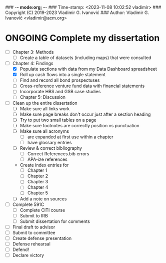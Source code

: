 ### -*- mode:org; -*-
### Time-stamp: <2023-11-08 10:02:52 vladimir>
### Copyright (C) 2019-2023 Vladimir G. Ivanović
### Author: Vladimir G. Ivanović <vladimir@acm.org>
#+STARTUP: fold
#+SEQ_TODO: TODO ONGOING DONE
#+OPTIONS: toc:nil

* ONGOING Complete my dissertation    
- [ ] Chapter 3: Methods
  - [ ] Create a table of datasets (including maps) that were consulted
- [-] Chapter 4: Findings
  - [X] Populate sections with data from my Data Dashboard spreadsheet
  - [X] Roll up cash flows into a single statement
  - [ ] Find and record all bond prospectuses
  - [ ] Cross-reference venture fund data with financial statements
  - [ ] Incorporate HBS and GSB case studies
  - [ ] Chapter 5: Discussion
- [ ] Clean up the entire dissertation
  - [ ] Make sure all links work
  - [ ] Make sure page breaks don't occur just after a section heading
  - [ ] Try to put two small tables on a page
  - [ ] Make sure footnotes are correctly position vs punctuation
  - [ ] Make sure all acronyms
    - [ ] are expanded at first use within a chapter
    - [ ] have glossary entries
  - [ ] Review & correct bibliography
    - [ ] Correct References.bib errors
    - [ ] APA-ize references
  - Create index entries for
    - [ ] Chapter 1
    - [ ] Chapter 2
    - [ ] Chapter 3
    - [ ] Chapter 4
    - [ ] Chapter 5
  - [ ] Add a note on sources
- [ ] Complete 591C
  - [ ] Complete CITI course
  - [ ] Submit to IRB
  - [ ] Submit dissertation for comments
- [ ] Final draft to advisor
- [ ] Submit to committee
- [ ] Create defense presentation
- [ ] Defense rehearsal
- [ ] Defend!
- [ ] Declare victory
